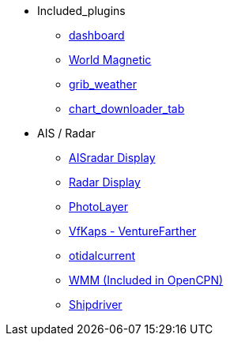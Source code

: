 * Included_plugins
** xref:dashboard:dashboard.adoc[dashboard]
** xref:wmm:wmm.adoc[World Magnetic]
** xref:grib_weather:grib_weather.adoc[grib_weather]
** xref:chart_downloader_tab:chart_downloader_tab.adoc[chart_downloader_tab]
* AIS / Radar
** xref:ais_radar_display:ROOT:ais_radar_display.adoc[AISradar Display]
** xref:radar:ROOT:Home.adoc[Radar Display]
// ** xref:rtlsdr:ROOT:rtlsdr.adoc[RTL-SDR]
// * Charts
// ** xref:nv_charts:ROOT:nv_charts.adoc[nv_charts]
// ** xref:s63_vector_charts:ROOT:s63_vector_charts.adoc[s63_vector_charts]
// ** xref:bsb4_charts:ROOT:bsb4_charts.adoc[bsb4_charts]
// ** xref:oesenc:ROOT:oesenc.adoc[oeSENC]
// ** xref:fugawi:ROOT:fugawi.adoc[Fugawi (deprecated)]
** xref:photolayer:ROOT:photolayer.adoc[PhotoLayer]
** xref:vfkaps:ROOT:vfkaps.adoc[VfKaps - VentureFarther]
//** xref:rotationctrl:ROOT:rotationctrl.adoc[RotationCtrl]
//** xref:chartscale:ROOT:chartscale.adoc[Chartscale]
//** xref:objsearch:ROOT:objsearch.adoc[objsearch]
//** xref:projections:ROOT:projections.adoc[projections]
//* Logs
//** xref:dash-t:ROOT:dash-t.adoc[dash-t]
//** xref:logbook:ROOT:logbook.adoc[logbook]
//** xref:find-it:ROOT:find-it.adoc[find-it]
//** xref:vdr:ROOT:vdr.adoc[vdr]
//** xref:nmea_converter:ROOT:nmea_converter.adoc[NMEA Converter]
//* Navigation
//** xref:squiddio:squiddio.adoc[Squiddio]
//** xref:googleearth:ROOT:googleearth.adoc[googleearth]
//** xref:celestial_navigation:ROOT:celestial_navigation.adoc[celestial_navigation]
//** xref:route_great_circle:ROOT:route_great_circle.adoc[Route Great Circle]
//** xref:dead_reckoning:ROOT:dead_reckoning.adoc[Dead Reckoning]
** xref:otcurrent:ROOT:otcurrent.adoc[otidalcurrent]
// ** xref:ge2kap:ge2kap.adoc[GE2KAP Companion Software]
** xref:wmm:wmm.adoc[WMM (Included in OpenCPN)]
// * Safety
// ** xref:odraw:ROOT:odraw.adoc[odraw]
// ** xref:watchdog:ROOT:watchdog.adoc[Watchdog]
// ** xref:sar:ROOT:sar.adoc[SAR]
// * Sailing
// ** xref:tactics:ROOT:tactics.adoc[tactics]
// ** xref:sweep_plot:ROOT:sweep_plot.adoc[Sweep Plot]
// ** xref:polar:ROOT:polar.adoc[polar]
// ** xref:windvane:ROOT:windvane.adoc[windvane]
// * Weather
// ** xref:weatherfax:ROOT:weatherfax.adoc[weatherfax]
// ** xref:iacfleet:ROOT:iacfleet.adoc[iacfleet]
// ** xref:climatology:ROOT:climatology.adoc[climatology]
// ** xref:weather_routing:ROOT:weather_routing.adoc[Weather Routing]
// * Utility
// ** xref:statusbar:ROOT:statusbar.adoc[Statusbar]
// ** xref:calculator:ROOT:calculator.adoc[calculator]
// ** xref:launcher:ROOT:launcher.adoc[launcher]
// ** xref:debugger:ROOT:debugger.adoc[debugger]
// ** xref:pypilot:ROOT:pypilot.adoc[pypilot]
** xref:shipdriver:ROOT:shipdriver.adoc[Shipdriver]
// ** xref:twocan:twocan.adoc[twocan]
// ** xref:odometer:ROOT:odometer.adoc[odometer]
